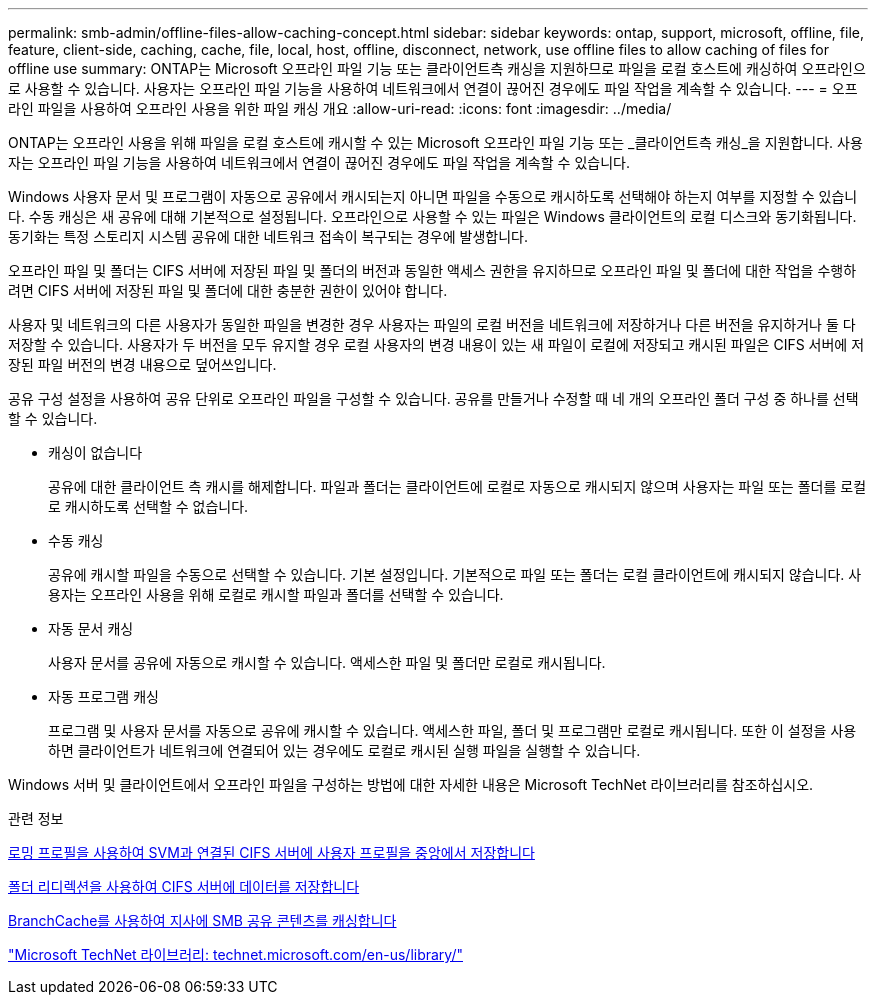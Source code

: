 ---
permalink: smb-admin/offline-files-allow-caching-concept.html 
sidebar: sidebar 
keywords: ontap, support, microsoft, offline, file, feature, client-side, caching, cache, file, local, host, offline, disconnect, network, use offline files to allow caching of files for offline use 
summary: ONTAP는 Microsoft 오프라인 파일 기능 또는 클라이언트측 캐싱을 지원하므로 파일을 로컬 호스트에 캐싱하여 오프라인으로 사용할 수 있습니다. 사용자는 오프라인 파일 기능을 사용하여 네트워크에서 연결이 끊어진 경우에도 파일 작업을 계속할 수 있습니다. 
---
= 오프라인 파일을 사용하여 오프라인 사용을 위한 파일 캐싱 개요
:allow-uri-read: 
:icons: font
:imagesdir: ../media/


[role="lead"]
ONTAP는 오프라인 사용을 위해 파일을 로컬 호스트에 캐시할 수 있는 Microsoft 오프라인 파일 기능 또는 _클라이언트측 캐싱_을 지원합니다. 사용자는 오프라인 파일 기능을 사용하여 네트워크에서 연결이 끊어진 경우에도 파일 작업을 계속할 수 있습니다.

Windows 사용자 문서 및 프로그램이 자동으로 공유에서 캐시되는지 아니면 파일을 수동으로 캐시하도록 선택해야 하는지 여부를 지정할 수 있습니다. 수동 캐싱은 새 공유에 대해 기본적으로 설정됩니다. 오프라인으로 사용할 수 있는 파일은 Windows 클라이언트의 로컬 디스크와 동기화됩니다. 동기화는 특정 스토리지 시스템 공유에 대한 네트워크 접속이 복구되는 경우에 발생합니다.

오프라인 파일 및 폴더는 CIFS 서버에 저장된 파일 및 폴더의 버전과 동일한 액세스 권한을 유지하므로 오프라인 파일 및 폴더에 대한 작업을 수행하려면 CIFS 서버에 저장된 파일 및 폴더에 대한 충분한 권한이 있어야 합니다.

사용자 및 네트워크의 다른 사용자가 동일한 파일을 변경한 경우 사용자는 파일의 로컬 버전을 네트워크에 저장하거나 다른 버전을 유지하거나 둘 다 저장할 수 있습니다. 사용자가 두 버전을 모두 유지할 경우 로컬 사용자의 변경 내용이 있는 새 파일이 로컬에 저장되고 캐시된 파일은 CIFS 서버에 저장된 파일 버전의 변경 내용으로 덮어쓰입니다.

공유 구성 설정을 사용하여 공유 단위로 오프라인 파일을 구성할 수 있습니다. 공유를 만들거나 수정할 때 네 개의 오프라인 폴더 구성 중 하나를 선택할 수 있습니다.

* 캐싱이 없습니다
+
공유에 대한 클라이언트 측 캐시를 해제합니다. 파일과 폴더는 클라이언트에 로컬로 자동으로 캐시되지 않으며 사용자는 파일 또는 폴더를 로컬로 캐시하도록 선택할 수 없습니다.

* 수동 캐싱
+
공유에 캐시할 파일을 수동으로 선택할 수 있습니다. 기본 설정입니다. 기본적으로 파일 또는 폴더는 로컬 클라이언트에 캐시되지 않습니다. 사용자는 오프라인 사용을 위해 로컬로 캐시할 파일과 폴더를 선택할 수 있습니다.

* 자동 문서 캐싱
+
사용자 문서를 공유에 자동으로 캐시할 수 있습니다. 액세스한 파일 및 폴더만 로컬로 캐시됩니다.

* 자동 프로그램 캐싱
+
프로그램 및 사용자 문서를 자동으로 공유에 캐시할 수 있습니다. 액세스한 파일, 폴더 및 프로그램만 로컬로 캐시됩니다. 또한 이 설정을 사용하면 클라이언트가 네트워크에 연결되어 있는 경우에도 로컬로 캐시된 실행 파일을 실행할 수 있습니다.



Windows 서버 및 클라이언트에서 오프라인 파일을 구성하는 방법에 대한 자세한 내용은 Microsoft TechNet 라이브러리를 참조하십시오.

.관련 정보
xref:roaming-profiles-store-user-profiles-concept.adoc[로밍 프로필을 사용하여 SVM과 연결된 CIFS 서버에 사용자 프로필을 중앙에서 저장합니다]

xref:folder-redirection-store-data-concept.adoc[폴더 리디렉션을 사용하여 CIFS 서버에 데이터를 저장합니다]

xref:branchcache-cache-share-content-branch-office-concept.adoc[BranchCache를 사용하여 지사에 SMB 공유 콘텐츠를 캐싱합니다]

http://technet.microsoft.com/en-us/library/["Microsoft TechNet 라이브러리: technet.microsoft.com/en-us/library/"]
